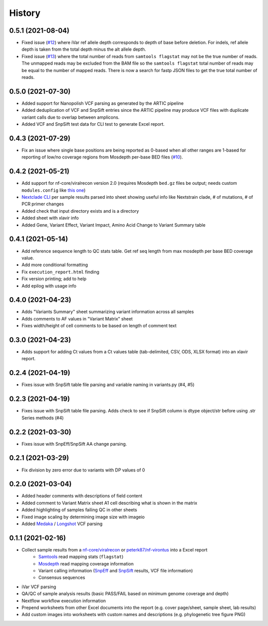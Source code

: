 =======
History
=======

0.5.1 (2021-08-04)
------------------

* Fixed issue (`#12 <https://github.com/peterk87/xlavir/issues/12>`_) where iVar ref allele depth corresponds to depth of base before deletion. For indels, ref allele depth is taken from the total depth minus the alt allele depth.
* Fixed issue (`#13 <https://github.com/peterk87/xlavir/issues/13>`_) where the total number of reads from ``samtools flagstat`` may not be the true number of reads. The unmapped reads may be excluded from the BAM file so the ``samtools flagstat`` total number of reads may be equal to the number of mapped reads. There is now a search for fastp JSON files to get the true total number of reads.

0.5.0 (2021-07-30)
------------------

* Added support for Nanopolish VCF parsing as generated by the ARTIC pipeline
* Added deduplication of VCF and SnpSift entries since the ARTIC pipeline may produce VCF files with duplicate variant calls due to overlap between amplicons.
* Added VCF and SnpSift test data for CLI test to generate Excel report.

0.4.3 (2021-07-29)
------------------

* Fix an issue where single base positions are being reported as 0-based when all other ranges are 1-based for reporting of low/no coverage regions from Mosdepth per-base BED files (`#10 <https://github.com/peterk87/xlavir/pull/10>`_).


0.4.2 (2021-05-21)
------------------

* Add support for nf-core/viralrecon version 2.0 (requires Mosdepth ``bed.gz`` files be output; needs custom ``modules.config`` like `this one <https://gist.github.com/peterk87/495621349c1161d12047c1c8f97935af>`_)
* `Nextclade CLI <https://github.com/nextstrain/nextclade/blob/master/packages/cli/README.md>`_ per sample results parsed into sheet showing useful info like Nextstrain clade, # of mutations, # of PCR primer changes
* Added check that input directory exists and is a directory
* Added sheet with xlavir info
* Added Gene, Variant Effect, Variant Impact, Amino Acid Change to Variant Summary table


0.4.1 (2021-05-14)
------------------

* Add reference sequence length to QC stats table. Get ref seq length from max mosdepth per base BED coverage value.
* Add more conditional formatting
* Fix ``execution_report.html`` finding
* Fix version printing; add to help
* Add epilog with usage info


0.4.0 (2021-04-23)
------------------

* Adds "Variants Summary" sheet summarizing variant information across all samples
* Adds comments to AF values in "Variant Matrix" sheet
* Fixes width/height of cell comments to be based on length of comment text

0.3.0 (2021-04-23)
------------------

* Adds support for adding Ct values from a Ct values table (tab-delimited, CSV, ODS, XLSX format) into an xlavir report.

0.2.4 (2021-04-19)
------------------

* Fixes issue with SnpSift table file parsing and variable naming in variants.py (#4, #5)

0.2.3 (2021-04-19)
------------------

* Fixes issue with SnpSift table file parsing. Adds check to see if SnpSift column is dtype object/str before using .str Series methods (#4)

0.2.2 (2021-03-30)
------------------

* Fixes issue with SnpEff/SnpSift AA change parsing.

0.2.1 (2021-03-29)
------------------

* Fix division by zero error due to variants with DP values of 0

0.2.0 (2021-03-04)
------------------

* Added header comments with descriptions of field content
* Added comment to Variant Matrix sheet A1 cell describing what is shown in the matrix
* Added highlighting of samples failing QC in other sheets
* Fixed image scaling by determining image size with imageio
* Added Medaka_ / Longshot_ VCF parsing

0.1.1 (2021-02-16)
------------------

* Collect sample results from a `nf-core/viralrecon`_ or `peterk87/nf-virontus`_ into a Excel report
    * Samtools_ read mapping stats (``flagstat``)
    * Mosdepth_ read mapping coverage information
    * Variant calling information (SnpEff_ and SnpSift_ results, VCF file information)
    * Consensus sequences
* iVar VCF parsing
* QA/QC of sample analysis results (basic PASS/FAIL based on minimum genome coverage and depth)
* Nextflow workflow execution information
* Prepend worksheets from other Excel documents into the report (e.g. cover page/sheet, sample sheet, lab results)
* Add custom images into worksheets with custom names and descriptions (e.g. phylogenetic tree figure PNG)

.. _Cookiecutter: https://github.com/audreyr/cookiecutter
.. _`audreyr/cookiecutter-pypackage`: https://github.com/audreyr/cookiecutter-pypackage
.. _nf-core/viralrecon: https://github.com/nf-core/viralrecon
.. _peterk87/nf-virontus: https://github.com/peterk87/nf-virontus/
.. _Bcftools: https://www.htslib.org/doc/bcftools.html
.. _Samtools: https://samtools.github.io/
.. _SnpEff: https://pcingola.github.io/SnpEff/se_introduction/
.. _SnpSift: https://pcingola.github.io/SnpEff/ss_introduction/
.. _Mosdepth: https://github.com/brentp/mosdepth
.. _Longshot: https://github.com/pjedge/longshot
.. _Medaka: https://github.com/nanoporetech/medaka
